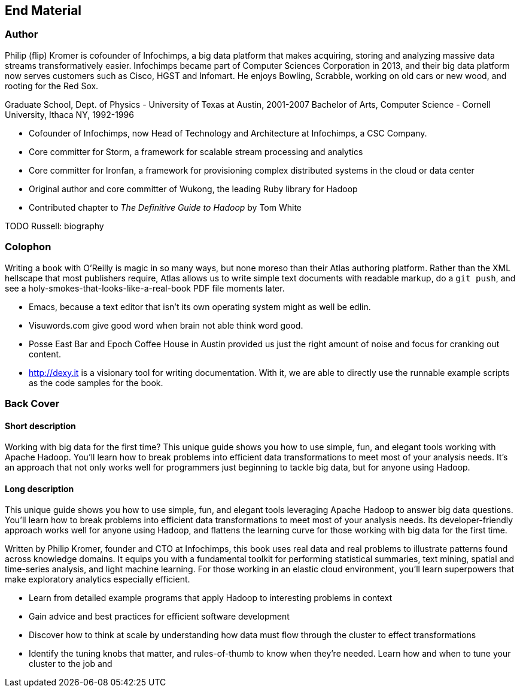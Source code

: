 == End Material ==

=== Author ===

Philip (flip) Kromer is cofounder of Infochimps, a big data platform that makes acquiring, storing and analyzing massive data streams transformatively easier.  Infochimps became part of Computer Sciences Corporation in 2013, and their big data platform now serves customers such as Cisco, HGST and Infomart. He enjoys Bowling, Scrabble, working on old cars or new wood, and rooting for the Red Sox. 

Graduate School, Dept. of Physics - University of Texas at Austin, 2001-2007
Bachelor of Arts, Computer Science - Cornell University, Ithaca NY, 1992-1996

* Cofounder of Infochimps, now Head of Technology and Architecture at Infochimps, a CSC Company.
* Core committer for Storm, a framework for scalable stream processing and analytics
* Core committer for Ironfan, a framework for provisioning complex distributed systems in the cloud or data center
* Original author and core committer of Wukong, the leading Ruby library for Hadoop
* Contributed chapter to _The Definitive Guide to Hadoop_ by Tom White

TODO Russell: biography

=== Colophon ===

Writing a book with O'Reilly is magic in so many ways, but none moreso than their Atlas authoring platform. Rather than the XML hellscape that most publishers require, Atlas allows us to write simple text documents with readable markup, do a `git push`, and see a holy-smokes-that-looks-like-a-real-book PDF file moments later. 

* Emacs, because a text editor that isn't its own operating system might as well be edlin.
* Visuwords.com give good word when brain not able think word good. 
* Posse East Bar and Epoch Coffee House in Austin provided us just the right amount of noise and focus for cranking out content.
* http://dexy.it is a visionary tool for writing documentation. With it, we are able to directly use the runnable example scripts as the code samples for the book.

=== Back Cover

==== Short description

Working with big data for the first time? This unique guide shows you how to use simple, fun, and elegant tools working with Apache Hadoop. You’ll learn how to break problems into efficient data transformations to meet most of your analysis needs. It’s an approach that not only works well for programmers just beginning to tackle big data, but for anyone using Hadoop.

==== Long description

This unique guide shows you how to use simple, fun, and elegant tools leveraging Apache Hadoop to answer big data questions. You’ll learn how to break problems into efficient data transformations to meet most of your analysis needs. Its developer-friendly approach works well for anyone using Hadoop, and flattens the learning curve for those working with big data for the first time.

Written by Philip Kromer, founder and CTO at Infochimps, this book uses real data and real problems to illustrate patterns found across knowledge domains. It equips you with a fundamental toolkit for performing statistical summaries, text mining, spatial and time-series analysis, and light machine learning. For those working in an elastic cloud environment, you'll learn superpowers that make exploratory analytics especially efficient.

* Learn from detailed example programs that apply Hadoop to interesting problems in context
* Gain advice and best practices for efficient software development
* Discover how to think at scale by understanding how data must flow through the cluster to effect transformations
* Identify the tuning knobs that matter, and rules-of-thumb to know when they're needed.
Learn how and when to tune your cluster to the job and 
